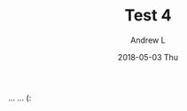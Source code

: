 #+TITLE:       Test 4
#+AUTHOR:      Andrew L
#+EMAIL:       adlawren@onyx
#+DATE:        2018-05-03 Thu
#+URI:         /blog/%y/%m/%d/test-4
#+KEYWORDS:    test
#+TAGS:        test
#+LANGUAGE:    en
#+OPTIONS:     H:3 num:nil toc:nil \n:nil ::t |:t ^:nil -:nil f:t *:t <:t
#+DESCRIPTION: Test 4

... ... (:
